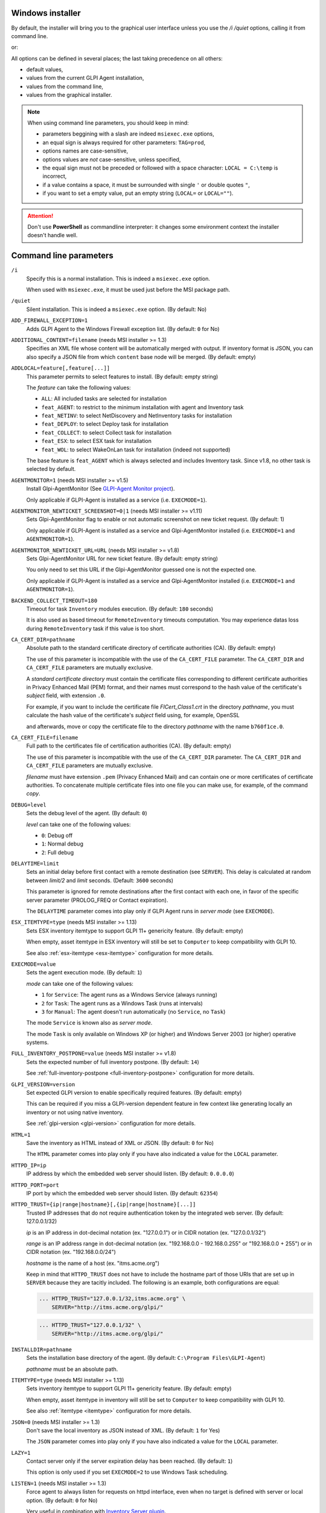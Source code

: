 Windows installer
-----------------

By default, the installer will bring you to the graphical user interface unless you use the `/i /quiet` options, calling it from command line.

.. prompt:: batch

   GLPI-Agent-1.14-x64.msi /quiet SERVER=<URL>

or:

.. prompt:: batch

   msiexec /i GLPI-Agent-1.14-x64.msi /quiet SERVER=<URL>

All options can be defined in several places; the last taking precedence on all others:

* default values,
* values from the current GLPI Agent installation,
* values from the command line,
* values from the graphical installer.

.. note::

   When using command line parameters, you should keep in mind:

   * parameters beggining with a slash are indeed ``msiexec.exe`` options,
   * an equal sign is always required for other parameters: ``TAG=prod``,
   * options names are case-sensitive,
   * options values are *not* case-sensitive, unless specified,
   * the equal sign must not be preceded or followed with a space character: ``LOCAL = C:\temp`` is incorrect,
   * if a value contains a space, it must be surrounded with single ``'`` or double quotes ``"``,
   * if you want to set a empty value, put an empty string (``LOCAL=`` or ``LOCAL=""``).

.. attention::

   Don't use **PowerShell** as commandline interpreter: it changes some environment context the installer doesn't handle well.

Command line parameters
-----------------------

``/i``
   Specify this is a normal installation. This is indeed a ``msiexec.exe`` option.

   When used with ``msiexec.exe``, it must be used just before the MSI package path.

``/quiet``
   Silent installation. This is indeed a ``msiexec.exe`` option. (By default: No)

``ADD_FIREWALL_EXCEPTION=1``
   Adds GLPI Agent to the Windows Firewall exception list. (By default: ``0`` for No)

``ADDITIONAL_CONTENT=filename`` (needs MSI installer >= 1.3)
   Specifies an XML file whose content will be automatically merged with output.
   If inventory format is JSON, you can also specify a JSON file from which ``content`` base node will be merged.
   (By default: empty)

``ADDLOCAL=feature[,feature[...]]``
   This parameter permits to select features to install. (By default: empty string)

   The *feature* can take the following values:

   * ``ALL``: All included tasks are selected for installation
   * ``feat_AGENT``: to restrict to the minimum installation with agent and Inventory task
   * ``feat_NETINV``: to select NetDiscovery and NetInventory tasks for installation
   * ``feat_DEPLOY``: to select Deploy task for installation
   * ``feat_COLLECT``: to select Collect task for installation
   * ``feat_ESX``: to select ESX task for installation
   * ``feat_WOL``: to select WakeOnLan task for installation (indeed not supported)

   The base feature is ``feat_AGENT`` which is always selected and includes Inventory task.
   Since v1.8, no other task is selected by default.

.. _agent-monitor:

``AGENTMONITOR=1`` (needs MSI installer >= v1.5)
   Install Glpi-AgentMonitor (See `GLPI-Agent Monitor project <https://github.com/glpi-project/glpi-agentmonitor>`_).

   Only applicable if GLPI-Agent is installed as a service (i.e. ``EXECMODE=1``).

``AGENTMONITOR_NEWTICKET_SCREENSHOT=0|1`` (needs MSI installer >= v1.11)
   Sets Glpi-AgentMonitor flag to enable or not automatic screenshot on new ticket request. (By default: 1)

   Only applicable if GLPI-Agent is installed as a service and Glpi-AgentMonitor installed (i.e. ``EXECMODE=1`` and ``AGENTMONITOR=1``).

``AGENTMONITOR_NEWTICKET_URL=URL`` (needs MSI installer >= v1.8)
   Sets Glpi-AgentMonitor URL for new ticket feature. (By default: empty string)

   You only need to set this URL if the Glpi-AgentMonitor guessed one is not the expected one.

   Only applicable if GLPI-Agent is installed as a service and Glpi-AgentMonitor installed (i.e. ``EXECMODE=1`` and ``AGENTMONITOR=1``).

``BACKEND_COLLECT_TIMEOUT=180``
   Timeout for task ``Inventory`` modules execution. (By default: ``180`` seconds)

   It is also used as based timeout for ``RemoteInventory`` timeouts computation. You may experience
   datas loss during ``RemoteInventory`` task if this value is too short.

``CA_CERT_DIR=pathname``
   Absolute path to the standard certificate directory of certificate
   authorities (CA). (By default: empty)

   The use of this parameter is incompatible with the use of the
   ``CA_CERT_FILE`` parameter. The ``CA_CERT_DIR`` and ``CA_CERT_FILE``
   parameters are mutually exclusive.

   A *standard certificate directory* must contain the certificate files
   corresponding to different certificate authorities in Privacy Enhanced
   Mail (PEM) format, and their names must correspond to the hash value of
   the certificate's *subject* field, with extension ``.0``.

   For example, if you want to include the certificate file
   *FICert\_Class1.crt* in the directory *pathname*, you must calculate the
   hash value of the certificate's *subject* field using, for example,
   OpenSSL

   .. prompt::

      C:\> openssl.exe x509 -in C:\FICert_Class1.crt -subject_hash -noout
      b760f1ce

   and afterwards, move or copy the certificate file to the directory
   *pathname* with the name ``b760f1ce.0``.

   .. prompt:: batch

      move.exe C:\FICert_Class1.crt pathname\b760f1ce.0

``CA_CERT_FILE=filename``
   Full path to the certificates file of certification authorities (CA).
   (By default: empty)

   The use of this parameter is incompatible with the use of the
   ``CA_CERT_DIR`` parameter. The ``CA_CERT_DIR`` and ``CA_CERT_FILE``
   parameters are mutually exclusive.

   *filename* must have extension ``.pem`` (Privacy Enhanced Mail) and can
   contain one or more certificates of certificate authorities. To
   concatenate multiple certificate files into one file you can make use,
   for example, of the command *copy*.

   .. prompt:: batch

      copy.exe FICert_Class1.crt+FICert_Class2.crt FICerts.pem

``DEBUG=level``
   Sets the debug level of the agent. (By default: ``0``)

   *level* can take one of the following values:

   * ``0``: Debug off
   * ``1``: Normal debug
   * ``2``: Full debug

``DELAYTIME=limit``
   Sets an initial delay before first contact with a remote destination
   (see ``SERVER``). This delay is calculated at random between *limit/2*
   and *limit* seconds. (Default: ``3600`` seconds)

   This parameter is ignored for remote destinations after the first contact
   with each one, in favor of the specific server parameter (PROLOG\_FREQ or Contact expiration).

   The ``DELAYTIME`` parameter comes into play only if GLPI Agent
   runs in *server mode* (see ``EXECMODE``).

``ESX_ITEMTYPE=type`` (needs MSI installer >= 1.13)
   Sets ESX inventory itemtype to support GLPI 11+ genericity feature. (By default: empty)

   When empty, asset itemtype in ESX inventory will still be set to ``Computer`` to keep compatibility with GLPI 10.

   See also :ref:`esx-itemtype <esx-itemtype>` configuration for more details.

``EXECMODE=value``
   Sets the agent execution mode. (By default: ``1``)

   *mode* can take one of the following values:

   * ``1`` for ``Service``: The agent runs as a Windows Service (always running)
   * ``2`` for ``Task``: The agent runs as a Windows Task (runs at intervals)
   * ``3`` for ``Manual``: The agent doesn't run automatically (no ``Service``, no ``Task``)

   The mode ``Service`` is known also as *server mode*.

   The mode ``Task`` is only available on Windows XP (or higher) and
   Windows Server 2003 (or higher) operative systems.

``FULL_INVENTORY_POSTPONE=value`` (needs MSI installer >= v1.8)
   Sets the expected number of full inventory postpone. (By default: ``14``)

   See :ref:`full-inventory-postpone <full-inventory-postpone>` configuration for more details.

``GLPI_VERSION=version``
   Set expected GLPI version to enable specifically required features. (By default: empty)

   This can be required if you miss a GLPI-version dependent feature in few context like generating
   locally an inventory or not using native inventory.

   See :ref:`glpi-version <glpi-version>` configuration for more details.

``HTML=1``
   Save the inventory as HTML instead of XML or JSON. (By default: ``0`` for No)

   The ``HTML`` parameter comes into play only if you have also indicated a
   value for the ``LOCAL`` parameter.

``HTTPD_IP=ip``
   IP address by which the embedded web server should listen. (By default: ``0.0.0.0``)

``HTTPD_PORT=port``
   IP port by which the embedded web server should listen. (By default: ``62354``)

``HTTPD_TRUST={ip|range|hostname}[,{ip|range|hostname}[...]]``
   Trusted IP addresses that do not require authentication token by the
   integrated web server. (By default: 127.0.0.1/32)

   *ip* is an IP address in dot-decimal notation (ex. "127.0.0.1") or in
   CIDR notation (ex. "127.0.0.1/32")

   *range* is an IP address range in dot-decimal notation (ex. "192.168.0.0
   - 192.168.0.255" or "192.168.0.0 + 255") or in CIDR notation (ex.
   "192.168.0.0/24")

   *hostname* is the name of a host (ex. "itms.acme.org")

   Keep in mind that ``HTTPD_TRUST`` does not have to include the hostname
   part of those URIs that are set up in ``SERVER`` because they are
   tacitly included. The following is an example, both configurations are
   equal:

   .. code::

       ... HTTPD_TRUST="127.0.0.1/32,itms.acme.org" \
           SERVER="http://itms.acme.org/glpi/"

   .. code::

       ... HTTPD_TRUST="127.0.0.1/32" \
           SERVER="http://itms.acme.org/glpi/"

``INSTALLDIR=pathname``
   Sets the installation base directory of the agent. (By default: ``C:\Program Files\GLPI-Agent``)

   *pathname* must be an absolute path.

``ITEMTYPE=type`` (needs MSI installer >= 1.13)
   Sets inventory itemtype to support GLPI 11+ genericity feature. (By default: empty)

   When empty, asset itemtype in inventory will still be set to ``Computer`` to keep compatibility with GLPI 10.

   See also :ref:`itemtype <itemtype>` configuration for more details.

``JSON=0`` (needs MSI installer >= 1.3)
   Don't save the local inventory as JSON instead of XML. (By default: ``1`` for Yes)

   The ``JSON`` parameter comes into play only if you have also indicated a
   value for the ``LOCAL`` parameter.

``LAZY=1``
   Contact server only if the server expiration delay has been reached. (By default: ``1``)

   This option is only used if you set ``EXECMODE=2`` to use Windows Task scheduling.

``LISTEN=1`` (needs MSI installer >= 1.3)
   Force agent to always listen for requests on httpd interface, even when no target is defined with
   server or local option. (By default: ``0`` for No)

   Very useful in combination with `Inventory Server plugin </plugins/inventory-server-plugin.html>`_.

``LOCAL=pathname``
   Writes the results of tasks execution into the given directory. (By default: empty)

   You must indicate an absolute pathname or an empty string (""). If you
   indicate an empty string, the results of tasks execution will not be
   written locally.

   You can use the ``LOCAL`` and ``SERVER`` options simultaneously.

``LOGFILE=filename``
   Writes log messages into the file *filename*. (By default: ``C:\Program Files\GLPI-Agent\logs\glpi-agent.log``)

   You must indicate a full path in *filename*. The ``LOGFILE`` parameter comes
   into play only if you have also indicated ``file`` as a value of the
   ``LOGGER`` parameter, which is the default.

``LOGFILE_MAXSIZE=size``
   Sets the maximum size of logfile (see ``LOGFILE``) to *size* in MBytes. (By default: 4 MBytes)

``LOGGER=backend[,backend]``
   Sets the logger backends. (By default: ``file``)

   *backend* can take any of the following values:

   * ``file``: Sends the log messages to a file (see ``LOGFILE``)
   * ``stderr``: Sends the log messages to the console

``NO_CATEGORY=category[,category[...]]``
   Do not inventory the indicated categories of elements. (By default: empty)

   *category* can take any value listed by the following command:

   .. prompt:: batch

      "C:\Program Files\GLPI-Agent\glpi-agent" --list-categories

``NO_COMPRESSION=1`` (needs MSI installer >= 1.3)
   Disable compression when exchanging informations with GLPI Server. (By default: ``0``)

``NO_HTTPD=1``
   Disables the embedded web server. (By default: ``0``)

``NO_P2P=1``
   Do not use peer to peer to download files. (By default: ``0``)

``NO_SSL_CHECK=1``
   Do not check server certificate. (By default: ``0``)

``NO_TASK=task[,task[...]]``
   Disables the given tasks. (By default: empty)

   *task* can take any of the following values:

   * ``Deploy``: Task Deploy
   * ``ESX``: Task ESX
   * ``Inventory``: Task Inventory
   * ``NetDiscovery``: Task NetDiscovery
   * ``NetInventory``: Task NetInventory
   * ``WakeOnLan``: Task WakeOnLan

   If you indicate an empty string (""), all tasks will be executed.

``OAUTH_CLIENT_ID=id`` (needs MSI installer >= v1.10)
   Specifies the GLPI OAuth2 client ID for server authentication.

.. attention::

   **OAuth2 authentication support** in GLPI for inventory submission is planned to
   be release with next GLPI major release, GLPI 11. The feature can be tested
   with `GLPI main version nightly builds <https://nightly.glpi-project.org/glpi/>`_.

   **OAuth clients credentials** have to be created in the dedicated **Configuration**
   panel in **GLPI 11** and greater with "**Client credentials**" as **Grants** value
   and "**inventory**" as **Scope** value.

``OAUTH_CLIENT_SECRET=secret`` (needs MSI installer >= v1.10)
   Specifies the GLPI OAuth2 client secret for server authentication.

``PASSWORD=password``
   Uses *password* as password for server authentication. (By default: empty)

   The ``PASSWORD`` comes into play only if you have also indicated a
   value for the ``SERVER`` parameter.

``PROXY=URI``
   Uses *URI* as HTTP/S proxy server. (By default: empty)

``QUICKINSTALL=1``
   Don't ask for detailed configurations during graphical install. (By default: ``0``)

``REINSTALL=feat_AGENT``
   Use this option only in the case you need to change the agent configuration using the same installer. (Not used by default)

``REQUIRED_CATEGORY=category[,category[...]]`` (needs MSI installer >= v1.13)
   Sets categories to always include in partial inventory when postponing a full inventory. (By default: empty)

   See :ref:`required-category <required-category>` configuration for more details.

``REMOTE=remote:definition`` (needs MSI installer >= 1.3)
   Specify a remote inventory definition to be used by :doc:`../tasks/remote-inventory` task. (By default: empty)

``REMOTE_WORKERS=max`` (needs MSI installer >= v1.5)
    Set the maximum number of remote inventory to process at the same time. (By default: ``1``)

``RUNNOW=1``
   Launches the agent immediately after its installation. (By default: ``0``)

``SCAN_HOMEDIRS=1``
   Allows the agent to scan home directories for virtual machines. (By default: ``0``)

``SCAN_PROFILES=1``
   Allows the agent to scan softwares installed in users profiles. (By default: ``0``)

``SERVER=URI[,URI[...]]``
   Sends results of tasks execution to given servers. (By default: empty)

   If you indicate an empty string (""), the results of tasks execution
   will not be written remotely.

   You can use the ``SERVER`` and ``LOCAL`` parameters simultaneously.

``SNMP_RETRIES=max`` (needs MSI installer >= v1.9)
   Set the maximum number of time a SNMP request could be retried again on no device response. (By default: ``0``)

   Only used by NetDiscovery and NetInventory tasks.

``SSL_CERT_FILE=filename`` (needs MSI installer >= 1.3)
   Specifies the file containing SSL client certificate to use when connecting to
   server target or for WinRM remote inventory.
   (By default: empty)

``SSL_FINGERPRINT=fingerprint`` (needs MSI installer >= 1.3)
   Specifies the fingerprint of the ssl server certificate to trust.

   The fingerprint to use can be retrieved in agent log by temporarily enabling
   `no-ssl-check` option.

``SSL_KEYSTORE=[none|key[,key[,...]]]`` (needs MSI installer >= 1.11)
   Can be used to disable keystore if set to ``none``.

   Specifies a comma-separated list of Keystore stores. See :ref:`ssl-keystore <ssl-keystore>` for possible key values and explanation.

``TAG=tag``
   Marks the computer with the tag *tag* . (By default: empty)

``TASKS=task[,task[,...]]``
   Plan tasks in the given order. (By default: empty)

   Not listed tasks won't be planned during a run, unless ``,...`` is specified at the end.

   *task* can take any of the following values:

   * ``Deploy``: Task Deploy
   * ``ESX``: Task ESX
   * ``Inventory``: Task Inventory
   * ``NetDiscovery``: Task NetDiscovery
   * ``NetInventory``: Task NetInventory
   * ``WakeOnLan``: Task WakeOnLan

   If you indicate an empty string (""), all tasks will be executed.
   If you indicate ``,...`` at the end, all not listed tasks will be added in any order.
   You can indicate a task more than one time if this makes sens.

``TASK_DAILY_MODIFIER=modifier``
   Daily task schedule modifier. (By default: ``1`` day)

   *modifier* can take values between 1 and 365, both included.

   The ``TASK_DAILY_MODIFIER`` parameter comes into play only if you have
   also indicated ``daily`` as value of the ``TASK_FREQUENCY`` option.

``TASK_FREQUENCY=frequency``
   Frequency for task schedule. (By default: ``hourly``)

   *frequency* can take any of the following values:

   * ``minute``: At minute intervals (see ``TASK_MINUTE_MODIFIER`` parameter)
   * ``hourly``: At hour intervals (see ``TASK_HOURLY_MODIFIER`` parameter)
   * ``daily``: At day intervals (see ``TASK_DAILY_MODIFIER`` parameter)

``TASK_HOURLY_MODIFIER=modifier``
   Hourly task schedule modifier. (By default: ``1`` hour)

   *modifier* can take values between 1 and 23, both included.

   The ``TASK_HOURLY_MODIFIER`` parameter comes into play only if you have
   also indicated ``hourly`` as value of the ``TASK_FREQUENCY`` parameter.

``TASK_MINUTE_MODIFIER=modifier``
   Minute task schedule modifier. (By default: ``15`` minutes)

   *modifier* can take the any value from 1 to 1439.

   The ``TASK_MINUTE_MODIFIER`` parameter comes into play only if you have
   also indicated ``minute`` as value of the ``TASK_FREQUENCY`` parameter.

``TIMEOUT=180``
   Sets the limit time (in seconds) to connect with the server. (By default: ``180`` seconds)

   The ``TIMEOUT`` parameter comes into play only if you have also indicated
   a value for the ``SERVER`` parameter.

``USER=user``
   Uses *user* as user for server authentication. (By default: empty)

   The ``USER`` parameter comes into play only if you have also indicated a
   value for the ``SERVER`` parameter.

``VARDIR=pathname``
   Sets the vardir base directory of the agent. (By default: ``C:\Program Files\GLPI-Agent\var``)

   This parameter can be used when the agent is installed in a shared storage.

   *pathname* must be an absolute path.
